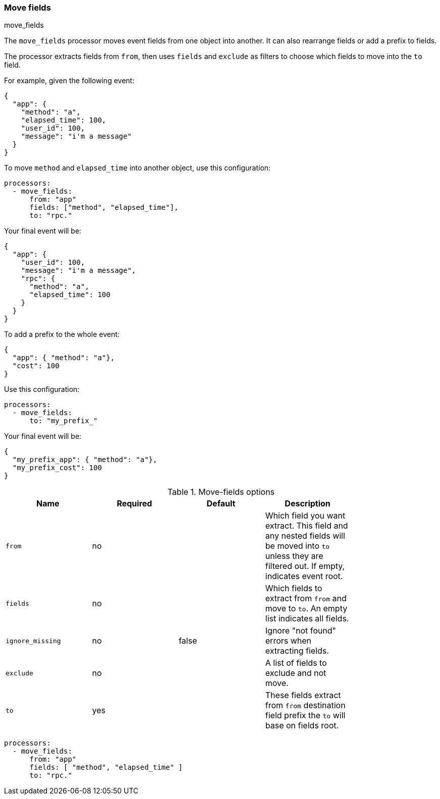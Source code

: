 [[move-fields]]
=== Move fields

++++
<titleabbrev>move_fields</titleabbrev>
++++

The `move_fields` processor moves event fields from one object into another. It can also rearrange fields or add a prefix to fields.

The processor extracts fields from `from`, then uses `fields` and `exclude` as filters to choose which fields to move into the `to` field.

For example, given the following event:

[source,json]
----
{
  "app": {
    "method": "a",
    "elapsed_time": 100,
    "user_id": 100,
    "message": "i'm a message"
  }
}
----

To move `method` and `elapsed_time` into another object, use this configuration:

[source,yaml]
----
processors:
  - move_fields:
      from: "app"
      fields: ["method", "elapsed_time"],
      to: "rpc."
----

Your final event will be:

[source,json]
----
{
  "app": {
    "user_id": 100,
    "message": "i'm a message",
    "rpc": {
      "method": "a",
      "elapsed_time": 100
    }
  }
}
----


To add a prefix to the whole event:

[source,json]
----
{
  "app": { "method": "a"},
  "cost": 100
}
----

Use this configuration:

[source,yaml]
----
processors:
  - move_fields:
      to: "my_prefix_"
----

Your final event will be:

[source,json]
----
{
  "my_prefix_app": { "method": "a"},
  "my_prefix_cost": 100
}
----

.Move-fields options
[options="header"]
|======
| Name                    | Required | Default                  | Description                                                                                           |
| `from`                  | no       |                          | Which field you want extract. This field and any nested fields will be moved into `to` unless they are filtered out. If empty, indicates event root.         |
| `fields`                | no       |                          | Which fields to extract from `from` and move to `to`. An empty list indicates all fields.                   |
| `ignore_missing`        | no       | false                    | Ignore "not found" errors when extracting fields.                                |
| `exclude`               | no       |                          | A list of fields to exclude and not move.                                               |
| `to`                    | yes      |                          | These fields extract from `from` destination field prefix the `to` will base on fields root.          |
|======

[source,yaml]
----
processors:
  - move_fields:
      from: "app"
      fields: [ "method", "elapsed_time" ]
      to: "rpc."
----
